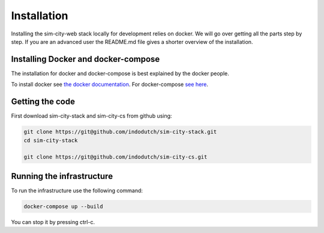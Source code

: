 .. _installation:

Installation
============
Installing the sim-city-web stack locally for development relies on docker.
We will go over getting all the parts step by step. If you are an advanced user
the README.md file gives a shorter overview of the installation. 

Installing Docker and docker-compose
------------------------------------
The installation for docker and docker-compose is best explained by the docker people.

To install docker see `the docker documentation <https://docs.docker.com/engine/getstarted/>`__.
For docker-compose `see here <https://docs.docker.com/compose/install/>`__.


Getting the code
----------------
First download sim-city-stack and sim-city-cs from github using:

.. code:: shell

    git clone https://git@github.com/indodutch/sim-city-stack.git
    cd sim-city-stack

    git clone https://git@github.com/indodutch/sim-city-cs.git

Running the infrastructure
--------------------------
To run the infrastructure use the following command:

.. code:: shell

    docker-compose up --build

You can stop it by pressing ctrl-c.
